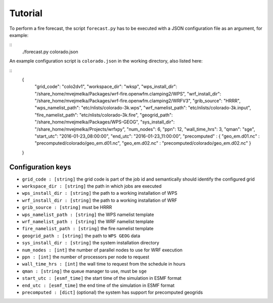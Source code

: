 Tutorial
********

To perform a fire forecast, the script ``forecast.py`` has to be executed with
a JSON configuration file as an argument, for example:

::
  ./forecast.py colorado.json

An example configuration script is ``colorado.json`` in the working directory,
also listed here:

::
  {
    "grid_code": "colo2dv1",
    "workspace_dir": "wksp",
    "wps_install_dir": "/share_home/mvejmelka/Packages/wrf-fire.openwfm.clamping2/WPS",
    "wrf_install_dir": "/share_home/mvejmelka/Packages/wrf-fire.openwfm.clamping2/WRFV3",
    "grib_source": "HRRR",
    "wps_namelist_path": "etc/nlists/colorado-3k.wps",
    "wrf_namelist_path": "etc/nlists/colorado-3k.input",
    "fire_namelist_path": "etc/nlists/colorado-3k.fire",
    "geogrid_path": "/share_home/mvejmelka/Packages/WPS-GEOG",
    "sys_install_dir": "/share_home/mvejmelka/Projects/wrfxpy",
    "num_nodes": 6,
    "ppn": 12,
    "wall_time_hrs": 3,
    "qman": "sge",
    "start_utc": "2016-01-23_08:00:00",
    "end_utc": "2016-01-23_11:00:00",
    "precomputed" : { "geo_em.d01.nc" : "precomputed/colorado/geo_em.d01.nc", "geo_em.d02.nc" : "precomputed/colorado/geo_em.d02.nc" }
  }


Configuration keys
==================

* ``grid_code : [string]`` the grid code is part of the job id and semantically should identify the configured grid
* ``workspace_dir : [string]`` the path in which jobs are executed
* ``wps_install_dir : [string]`` the path to a working installation of WPS
* ``wrf_install_dir : [string]`` the path to a working installation of WRF
* ``grib_source : [string]`` must be HRRR
* ``wps_namelist_path : [string]`` the WPS namelist template
* ``wrf_namelist_path : [string]`` the WRF namelist template
* ``fire_namelist_path : [string]`` the fire namelist template
* ``geogrid_path : [string]`` the path to ``WPS GEOG`` data
* ``sys_install_dir : [string]`` the system installation directory
* ``num_nodes : [int]`` the number of parallel nodes to use for WRF execution
* ``ppn : [int]`` the number of processors per node to request
* ``wall_time_hrs : [int]`` the wall time to request from the schedule in hours
* ``qman : [string]`` the queue manager to use, must be ``sge``
* ``start_utc : [esmf_time]`` the start time of the simulation in ESMF format
* ``end_utc : [esmf_time]`` the end time of the simulation in ESMF format
* ``precomputed : [dict]`` (optional) the system has support for precomputed geogrids



  
